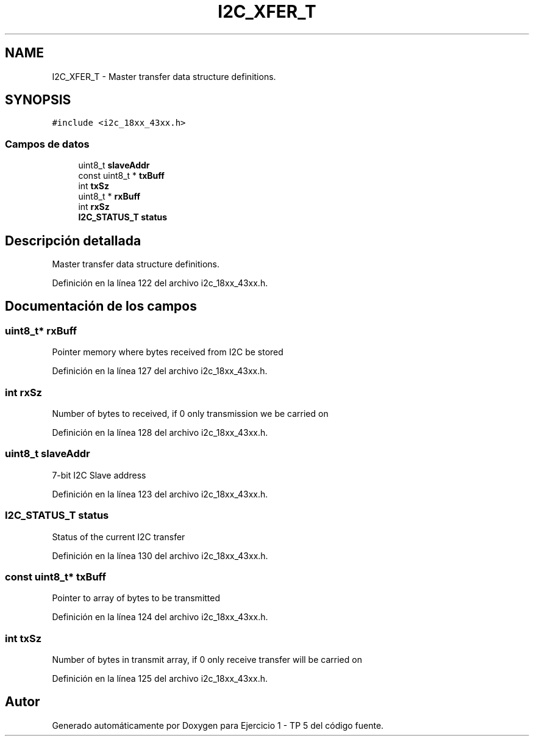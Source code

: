 .TH "I2C_XFER_T" 3 "Viernes, 14 de Septiembre de 2018" "Ejercicio 1 - TP 5" \" -*- nroff -*-
.ad l
.nh
.SH NAME
I2C_XFER_T \- Master transfer data structure definitions\&.  

.SH SYNOPSIS
.br
.PP
.PP
\fC#include <i2c_18xx_43xx\&.h>\fP
.SS "Campos de datos"

.in +1c
.ti -1c
.RI "uint8_t \fBslaveAddr\fP"
.br
.ti -1c
.RI "const uint8_t * \fBtxBuff\fP"
.br
.ti -1c
.RI "int \fBtxSz\fP"
.br
.ti -1c
.RI "uint8_t * \fBrxBuff\fP"
.br
.ti -1c
.RI "int \fBrxSz\fP"
.br
.ti -1c
.RI "\fBI2C_STATUS_T\fP \fBstatus\fP"
.br
.in -1c
.SH "Descripción detallada"
.PP 
Master transfer data structure definitions\&. 
.PP
Definición en la línea 122 del archivo i2c_18xx_43xx\&.h\&.
.SH "Documentación de los campos"
.PP 
.SS "uint8_t* rxBuff"
Pointer memory where bytes received from I2C be stored 
.PP
Definición en la línea 127 del archivo i2c_18xx_43xx\&.h\&.
.SS "int rxSz"
Number of bytes to received, if 0 only transmission we be carried on 
.PP
Definición en la línea 128 del archivo i2c_18xx_43xx\&.h\&.
.SS "uint8_t slaveAddr"
7-bit I2C Slave address 
.PP
Definición en la línea 123 del archivo i2c_18xx_43xx\&.h\&.
.SS "\fBI2C_STATUS_T\fP status"
Status of the current I2C transfer 
.PP
Definición en la línea 130 del archivo i2c_18xx_43xx\&.h\&.
.SS "const uint8_t* txBuff"
Pointer to array of bytes to be transmitted 
.PP
Definición en la línea 124 del archivo i2c_18xx_43xx\&.h\&.
.SS "int txSz"
Number of bytes in transmit array, if 0 only receive transfer will be carried on 
.PP
Definición en la línea 125 del archivo i2c_18xx_43xx\&.h\&.

.SH "Autor"
.PP 
Generado automáticamente por Doxygen para Ejercicio 1 - TP 5 del código fuente\&.

